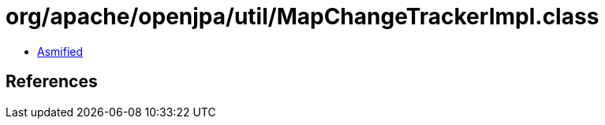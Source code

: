 = org/apache/openjpa/util/MapChangeTrackerImpl.class

 - link:MapChangeTrackerImpl-asmified.java[Asmified]

== References

